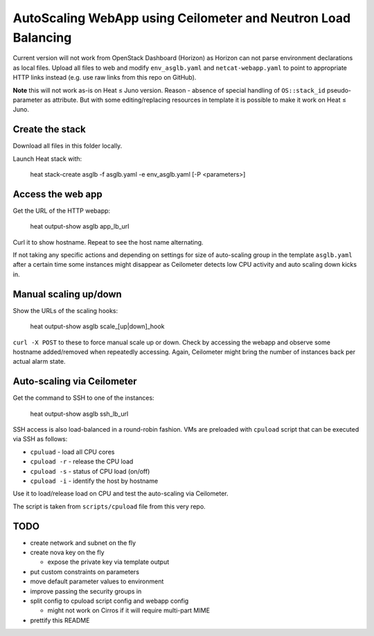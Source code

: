 ##############################################################
AutoScaling WebApp using Ceilometer and Neutron Load Balancing
##############################################################

Current version will not work from OpenStack Dashboard (Horizon)
as Horizon can not parse environment declarations as local files.
Upload all files to web and modify ``env_asglb.yaml``  and
``netcat-webapp.yaml`` to point to appropriate HTTP links instead
(e.g. use raw links from this repo on GitHub).

**Note** this will not work as-is on Heat ≤ Juno version.
Reason - absence of special handling of ``OS::stack_id`` pseudo-parameter
as attribute. But with some editing/replacing resources in template it is
possible to make it work on Heat ≤ Juno.

Create the stack
================

Download all files in this folder locally.

Launch Heat stack with:

    heat stack-create asglb -f asglb.yaml -e env_asglb.yaml [-P <parameters>]


Access the web app
==================

Get the URL of the HTTP webapp:

    heat output-show asglb app_lb_url

Curl it to show hostname. Repeat to see the host name alternating.

If not taking any specific actions and depending on settings for size of
auto-scaling group in the template ``asglb.yaml`` after a certain time some
instances might disappear as Ceilometer detects low CPU activity and
auto scaling down kicks in.

Manual scaling up/down
======================

Show the URLs of the scaling hooks:

    heat output-show asglb scale_[up|down]_hook

``curl -X POST`` to these to force manual scale up or down.
Check by accessing the webapp and observe some hostname added/removed
when repeatedly accessing.
Again, Ceilometer might bring the number of instances back per
actual alarm state.

Auto-scaling via Ceilometer
===========================

Get the command to SSH to one of the instances:

    heat output-show asglb ssh_lb_url

SSH access is also load-balanced in a round-robin fashion.
VMs are preloaded with ``cpuload`` script that can be executed via SSH
as follows:

- ``cpuluad`` - load all CPU cores
- ``cpuload -r`` - release the CPU load
- ``cpuload -s`` - status of CPU load (on/off)
- ``cpuload -i`` - identify the host by hostname

Use it to load/release load on CPU and test the auto-scaling via Ceilometer.

The script is taken from ``scripts/cpuload`` file from this very repo.

TODO
====

- create network and subnet on the fly
- create nova key on the fly

  - expose the private key via template output

- put custom constraints on parameters
- move default parameter values to environment
- improve passing the security groups in
- split config to cpuload script config and webapp config

  - might not work on Cirros if it will require multi-part MIME

- prettify this README
